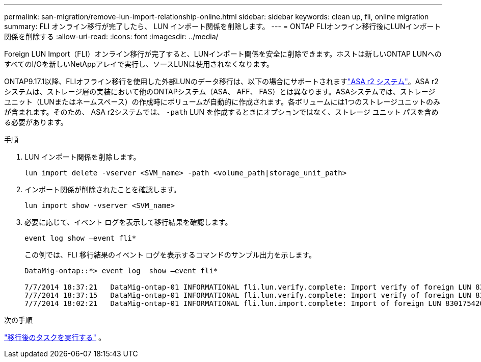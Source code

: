 ---
permalink: san-migration/remove-lun-import-relationship-online.html 
sidebar: sidebar 
keywords: clean up, fli, online migration 
summary: FLI オンライン移行が完了したら、 LUN インポート関係を削除します。 
---
= ONTAP FLIオンライン移行後にLUNインポート関係を削除する
:allow-uri-read: 
:icons: font
:imagesdir: ../media/


[role="lead"]
Foreign LUN Import（FLI）オンライン移行が完了すると、LUNインポート関係を安全に削除できます。ホストは新しいONTAP LUNへのすべてのI/Oを新しいNetAppアレイで実行し、ソースLUNは使用されなくなります。

ONTAP9.17.1以降、FLIオフライン移行を使用した外部LUNのデータ移行は、以下の場合にサポートされますlink:https://docs.netapp.com/us-en/asa-r2/get-started/learn-about.html["ASA r2 システム"^]。ASA r2システムは、ストレージ層の実装において他のONTAPシステム（ASA、 AFF、 FAS）とは異なります。ASAシステムでは、ストレージユニット（LUNまたはネームスペース）の作成時にボリュームが自動的に作成されます。各ボリュームには1つのストレージユニットのみが含まれます。そのため、 ASA r2システムでは、  `-path` LUN を作成するときにオプションではなく、ストレージ ユニット パスを含める必要があります。

.手順
. LUN インポート関係を削除します。
+
[source, cli]
----
lun import delete -vserver <SVM_name> -path <volume_path|storage_unit_path>
----
. インポート関係が削除されたことを確認します。
+
[source, cli]
----
lun import show -vserver <SVM_name>
----
. 必要に応じて、イベント ログを表示して移行結果を確認します。
+
[source, cli]
----
event log show –event fli*
----
+
この例では、FLI 移行結果のイベント ログを表示するコマンドのサンプル出力を示します。

+
[listing]
----
DataMig-ontap::*> event log  show –event fli*

7/7/2014 18:37:21   DataMig-ontap-01 INFORMATIONAL fli.lun.verify.complete: Import verify of foreign LUN 83017542001E of size 42949672960 bytes from array model DF600F belonging to vendor HITACHI  with NetApp LUN QvChd+EUXoiS is successfully completed.
7/7/2014 18:37:15   DataMig-ontap-01 INFORMATIONAL fli.lun.verify.complete: Import verify of foreign LUN 830175420015 of size 42949672960 bytes from array model DF600F belonging to vendor HITACHI  with NetApp LUN QvChd+EUXoiX is successfully completed.
7/7/2014 18:02:21   DataMig-ontap-01 INFORMATIONAL fli.lun.import.complete: Import of foreign LUN 83017542000F of size 3221225472 bytes from array model DF600F belonging to vendor HITACHI  is successfully completed. Destination NetApp LUN is QvChd+EUXoiU.
----


.次の手順
link:concept_fli_online_post_migration_tasks.html["移行後のタスクを実行する"] 。

